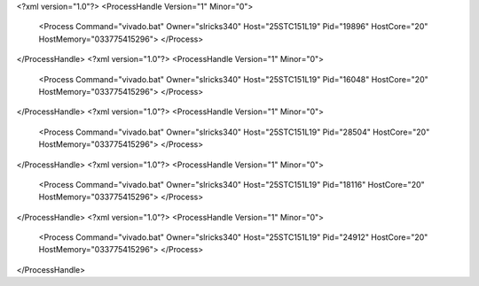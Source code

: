 <?xml version="1.0"?>
<ProcessHandle Version="1" Minor="0">
    <Process Command="vivado.bat" Owner="slricks340" Host="25STC151L19" Pid="19896" HostCore="20" HostMemory="033775415296">
    </Process>
</ProcessHandle>
<?xml version="1.0"?>
<ProcessHandle Version="1" Minor="0">
    <Process Command="vivado.bat" Owner="slricks340" Host="25STC151L19" Pid="16048" HostCore="20" HostMemory="033775415296">
    </Process>
</ProcessHandle>
<?xml version="1.0"?>
<ProcessHandle Version="1" Minor="0">
    <Process Command="vivado.bat" Owner="slricks340" Host="25STC151L19" Pid="28504" HostCore="20" HostMemory="033775415296">
    </Process>
</ProcessHandle>
<?xml version="1.0"?>
<ProcessHandle Version="1" Minor="0">
    <Process Command="vivado.bat" Owner="slricks340" Host="25STC151L19" Pid="18116" HostCore="20" HostMemory="033775415296">
    </Process>
</ProcessHandle>
<?xml version="1.0"?>
<ProcessHandle Version="1" Minor="0">
    <Process Command="vivado.bat" Owner="slricks340" Host="25STC151L19" Pid="24912" HostCore="20" HostMemory="033775415296">
    </Process>
</ProcessHandle>
